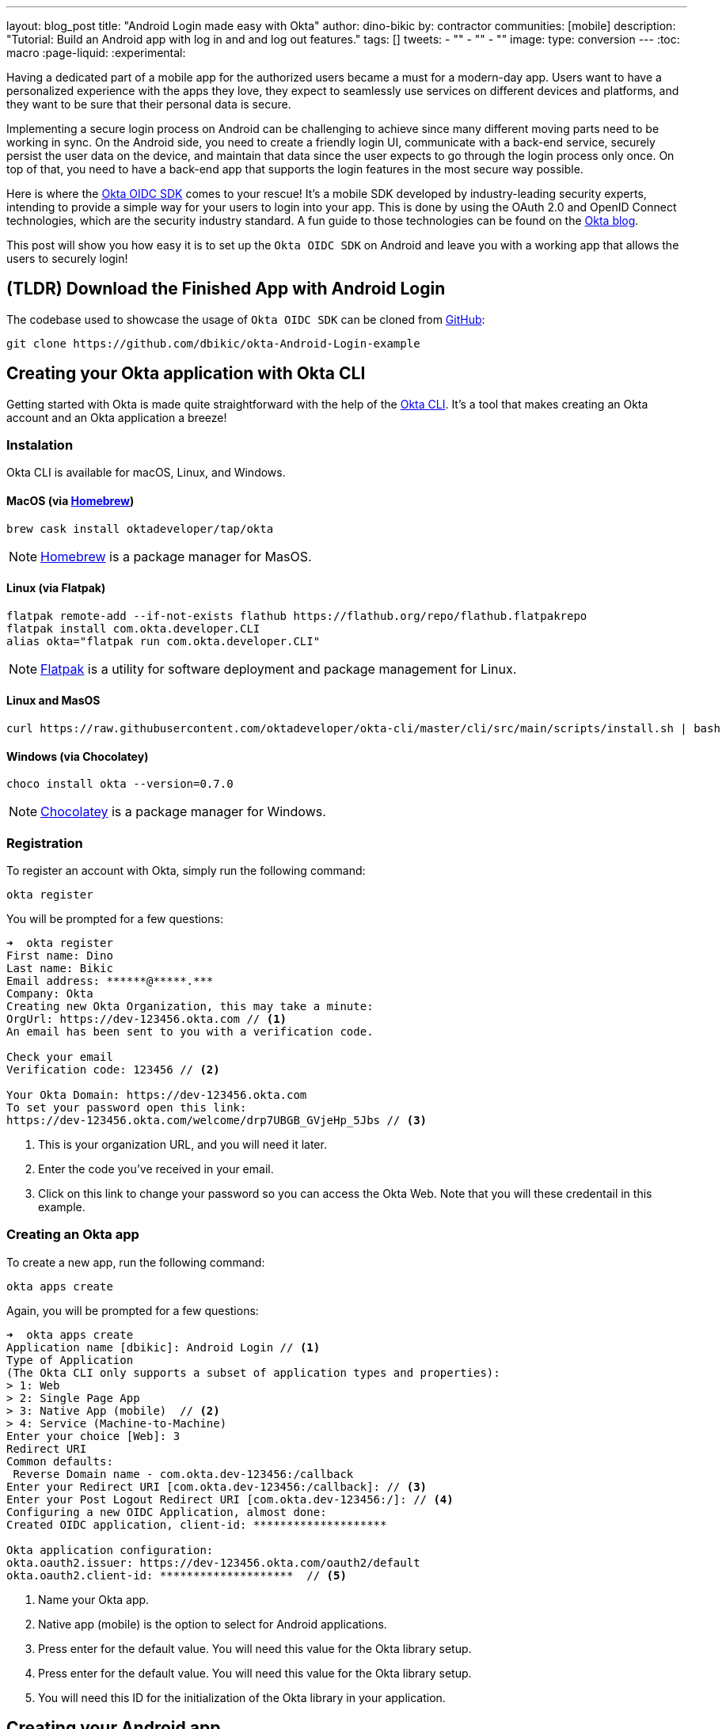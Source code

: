 ---
layout: blog_post
title: "Android Login made easy with Okta"
author: dino-bikic
by: contractor
communities: [mobile]
description: "Tutorial: Build an Android app with log in and and log out features."
tags: []
tweets:
- ""
- ""
- ""
image:
type: conversion
---
:toc: macro
:page-liquid:
:experimental:


Having a dedicated part of a mobile app for the authorized users became a must for a modern-day app. Users want to have a personalized experience with the apps they love, they expect to seamlessly use services on different devices and platforms, and they want to be sure that their personal data is secure.

Implementing a secure login process on Android can be challenging to achieve since many different moving parts need to be working in sync. On the Android side, you need to create a friendly login UI, communicate with a back-end service, securely persist the user data on the device, and maintain that data since the user expects to go through the login process only once. On top of that, you need to have a back-end app that supports the login features in the most secure way possible.

Here is where the https://github.com/okta/okta-oidc-android[Okta OIDC SDK] comes to your rescue! It's a mobile SDK developed by industry-leading security experts, intending to provide a simple way for your users to login into your app. This is done by using the OAuth 2.0 and OpenID Connect technologies, which are the security industry standard. A fun guide to those technologies can be found on the https://developer.okta.com/blog/2019/10/21/illustrated-guide-to-oauth-and-oidc[Okta blog].

This post will show you how easy it is to set up the `Okta OIDC SDK` on Android and leave you with a working app that allows the users to securely login!

toc::[]

== (TLDR) Download the Finished App with Android Login

The codebase used to showcase the usage of `Okta OIDC SDK` can be cloned from https://github.com/dbikic/okta-Android-Login-example[GitHub]:

[source,sh]
----
git clone https://github.com/dbikic/okta-Android-Login-example
----

== Creating your Okta application with Okta CLI

Getting started with Okta is made quite straightforward with the help of the https://github.com/okta/okta-cli[Okta CLI]. It's a tool that makes creating an Okta account and an Okta application a breeze!

=== Instalation

Okta CLI is available for macOS, Linux, and Windows.

==== MacOS (via https://brew.sh/[Homebrew])
[source,sh]
----
brew cask install oktadeveloper/tap/okta
----

NOTE: https://brew.sh/[Homebrew] is a package manager for MasOS.

==== Linux (via Flatpak)
[source,sh]
----
flatpak remote-add --if-not-exists flathub https://flathub.org/repo/flathub.flatpakrepo
flatpak install com.okta.developer.CLI
alias okta="flatpak run com.okta.developer.CLI"
----

NOTE: https://flatpak.org/[Flatpak] is a utility for software deployment and package management for Linux.

==== Linux and MasOS
[source,sh]
----
curl https://raw.githubusercontent.com/oktadeveloper/okta-cli/master/cli/src/main/scripts/install.sh | bash
----

==== Windows (via Chocolatey)
[source,sh]
----
choco install okta --version=0.7.0
----

NOTE: https://chocolatey.org/[Chocolatey] is a package manager for Windows.

=== Registration

To register an account with Okta, simply run the following command:
[source,sh]
----
okta register
----
You will be prompted for a few questions:
====
[source,sh]
----
➜  okta register
First name: Dino
Last name: Bikic
Email address: ******@*****.***
Company: Okta
Creating new Okta Organization, this may take a minute:
OrgUrl: https://dev-123456.okta.com // <1>
An email has been sent to you with a verification code.

Check your email
Verification code: 123456 // <2>

Your Okta Domain: https://dev-123456.okta.com
To set your password open this link:
https://dev-123456.okta.com/welcome/drp7UBGB_GVjeHp_5Jbs // <3>
----
<1> This is your organization URL, and you will need it later.
<2> Enter the code you've received in your email.
<3> Click on this link to change your password so you can access the Okta Web. Note that you will these credentail in this example.
====

[#create-an-okta-app]
=== Creating an Okta app
To create a new app, run the following command:
[source,sh]
----
okta apps create
----

Again, you will be prompted for a few questions:
====
[source,sh]
----
➜  okta apps create
Application name [dbikic]: Android Login // <1>
Type of Application
(The Okta CLI only supports a subset of application types and properties):
> 1: Web
> 2: Single Page App
> 3: Native App (mobile)  // <2>
> 4: Service (Machine-to-Machine)
Enter your choice [Web]: 3
Redirect URI
Common defaults:
 Reverse Domain name - com.okta.dev-123456:/callback
Enter your Redirect URI [com.okta.dev-123456:/callback]: // <3> 
Enter your Post Logout Redirect URI [com.okta.dev-123456:/]: // <4>
Configuring a new OIDC Application, almost done:
Created OIDC application, client-id: ********************

Okta application configuration:
okta.oauth2.issuer: https://dev-123456.okta.com/oauth2/default
okta.oauth2.client-id: ********************  // <5>

----
<1> Name your Okta app.
<2> Native app (mobile) is the option to select for Android applications.
<3> Press enter for the default value. You will need this value for the Okta library setup.
<4> Press enter for the default value. You will need this value for the Okta library setup.
<5> You will need this ID for the initialization of the Okta library in your application.
====

== Creating your Android app


After setting up the Okta application, it's time to create the Android app. The app we will create will consist of three screens:

* Splash screen where we figure out if the user is already logged in or not.
* Login screen.
* Home screen, which is only accessible to the logged-in users.

First, you'll need to download and install the latest version of https://developer.android.com/studio[Android Studio].
Next, launch the app and navigate to **File** → **New...** → **New Project...**. Then, create an "Empty Activity" for "Phone and Tablet." You should now see a screen similar to this:

image::{% asset_path 'blog/android-login/android-studio-new-project.png' %}[alt=Create new Android Project,width=700,align=center]

Once you input the form, click **Finish** to create the project.

=== Adding the Okta dependency

Android apps use https://gradle.org/[Gradle] as their build tool. To add the `Okta OIDC SDK` as a dependency to your project, you will need to modify the `app/build.gradle` file:

====
[source,groovy]
----
plugins {
    id 'com.android.application'
    id 'kotlin-android'
    id 'kotlin-android-extensions'
}

android {
    compileSdkVersion 29
    buildToolsVersion "30.0.2"

    defaultConfig {
        applicationId "dev.dbikic.oktaloginexample"
        minSdkVersion 23
        targetSdkVersion 29
        versionCode 1
        versionName "1.0"

        testInstrumentationRunner "androidx.test.runner.AndroidJUnitRunner"

        manifestPlaceholders = [
                "appAuthRedirectScheme": "com.okta.dev-123456" // <1>
        ]
    }
    compileOptions { // <2>
        sourceCompatibility JavaVersion.VERSION_1_8
        targetCompatibility JavaVersion.VERSION_1_8
    }
    kotlinOptions {
        jvmTarget = '1.8'
    }
}

dependencies {
    implementation "org.jetbrains.kotlin:kotlin-stdlib:$kotlin_version"
    implementation 'androidx.core:core-ktx:1.3.2'
    implementation 'androidx.appcompat:appcompat:1.2.0'
    implementation 'com.google.android.material:material:1.2.1'
    implementation "androidx.constraintlayout:constraintlayout:2.0.4"

    // Dependencies required for Okta OIDC  // <3>
    implementation 'com.okta.authn.sdk:okta-authn-sdk-api:1.0.0'
    implementation('com.okta.authn.sdk:okta-authn-sdk-impl:1.0.0') {
        exclude group: 'com.okta.sdk', module: 'okta-sdk-httpclient'
    }
    implementation 'com.okta.android:oidc-androidx:1.0.11'

    testImplementation 'junit:junit:4.13.1'
    androidTestImplementation 'androidx.test.ext:junit:1.1.2'
    androidTestImplementation 'androidx.test.espresso:espresso-core:3.3.0'
}
----
<1> The redirect URI for the application you created in your Okta Developer Console.
<2> Okta OIDC libraries require Java 1.8 compatibility.
<3> Add the dependencies required for the Okta OIDC library.
====

=== Application class
In the root folder of your app's package (in the provided example, that's the folder `app/src/main/java/dev/dbikic/oktaloginexample`) create the application class. In this example, we named it `OktaLoginApplication`.

TIP: Application class is the entry point of your app and is used to maintain the global state of the application. The most common use for it is to initialize the third-party libraries in its onCreate() method. More info about it can be found in the https://developer.android.com/reference/android/app/Application[official documentation].

For now, just create the class and make it extend the Application class from the Android framework.

[source,kotlin]
----
package dev.dbikic.oktaloginexample

import android.app.Application

class OktaLoginApplication : Application()
----

After creating the application class, you need to reference it in your `Android Manifest` file:

====
[source,xml]
----
<?xml version="1.0" encoding="utf-8"?>
<manifest xmlns:android="http://schemas.android.com/apk/res/android"
  package="dev.dbikic.oktaloginexample">

  <application
    android:allowBackup="true"
    android:icon="@mipmap/ic_launcher"
    android:label="@string/app_name"
    android:name="dev.dbikic.oktaloginexample.OktaLoginApplication"  // <1>
    android:roundIcon="@mipmap/ic_launcher_round"
    android:supportsRtl="true"
    android:theme="@style/Theme.MyApplication" />

  <uses-permission android:name="android.permission.INTERNET" />    // <2>
</manifest>
----
<1> Reference the application class you created in the step before.
<2> `Okta OIDC SDK` needs Internet permission to communicate with the back-end.
====

TIP: Android Manifest is an essential file for an app that contains basic info about the app's name, the package name, permissions, and many other things. More information about it can be found in the https://developer.android.com/guide/topics/manifest/manifest-intro[official documentation].

=== Okta Manager

When adding third-party libraries to your codebase, it's usually a good idea to create a wrapper class that will hide the actual usage. Reasons for this include:
* Reusing of the common interaction with the libraries.
* You can define all the library interactions in an interface and provide the actual implementation with dependency injection throughout your app.
* Everything related to that library is in one place. Replacing the library with a different one is easy as you only need to change the wrapper class.

Because of the reasons above, we will create a class called `OktaManager`,which will then be used in all the screens we'll create:

====
[source,kotlin]
----
package dev.dbikic.oktaloginexample.managers

import android.app.Activity
import android.content.Context
import com.okta.oidc.*
import com.okta.oidc.clients.sessions.SessionClient
import com.okta.oidc.clients.web.WebAuthClient
import com.okta.oidc.net.response.UserInfo
import com.okta.oidc.storage.security.DefaultEncryptionManager
import com.okta.oidc.util.AuthorizationException

class OktaManager(applicationContext: Context) {

    /**
     * Authorization client using chrome custom tab as a user agent.
     */
    private var webAuth: WebAuthClient // <1>

    /**
     * The authorized client to interact with Okta's endpoints.
     */
    private var sessionClient: SessionClient // <2>

    init {
        val config = OIDCConfig.Builder()
            .clientId("********************") // <3>
            .discoveryUri("https://dev-123456.okta.com") // <4>
            .redirectUri("com.okta.dev-123456:/callback") // <5>
            .endSessionRedirectUri("com.okta.dev-123456:/logout") // <6>
            .scopes("openid", "profile", "offline_access")
            .create()
        webAuth = Okta.WebAuthBuilder()
            .withConfig(config)
            .withContext(applicationContext)
            .withCallbackExecutor(null)
            .withEncryptionManager(DefaultEncryptionManager(applicationContext))
            .setRequireHardwareBackedKeyStore(true)  // <7>
            .create()
        sessionClient = webAuth.sessionClient
    }

    fun isAuthenticated(): Boolean {
        return sessionClient.isAuthenticated
    }

    fun registerWebAuthCallback(callback: ResultCallback<AuthorizationStatus, AuthorizationException>, activity: Activity) {
        webAuth.registerCallback(callback, activity)
    }

    fun registerUserProfileCallback(callback: RequestCallback<UserInfo, AuthorizationException>) {
        sessionClient.getUserProfile(callback)
    }

    fun signIn(activity: Activity, payload: AuthenticationPayload) {
        webAuth.signIn(activity, payload)
    }

    fun signOut(activity: Activity, callback: RequestCallback<Int, AuthorizationException>) {
        webAuth.signOut(activity, callback)
    }

    fun clearUserData() {
        sessionClient.clear()
    }
}
----
<1> `private lateinit var webAuth: WebAuthClient` is a reference to the web client you will invoke to log in
<2> `private lateinit var sessionClient: SessionClient` refers to the session you can use to conduct multiple operations after logging in, such as getting the user's profile, revoking the authentication token, refreshing the authentication token, etc.
<3> Replace with your client ID
<4> Replace with your discovery URL
<5> Replace with your redirect URL
<6> Replace with your end session redirect URL
<7> `setRequireHardwareBackedKeyStore(true)`  forces the app to require a device with encryption capabilities. This is the default configuration for Okta OIDC, and it's considered the best practice. If you want to run this code in an emulator, though, you can temporarily set it to `false`.
====

IMPORTANT: Make sure to use the values you got when completing the link:#create-an-okta-app[Creating an Okta app] step.

The last step of the setup stage will be to initialize the `OktaManager`. Remember the empty `OktaLoginApplication` class? Now we need to modify it to initialize the manager when the app is created


[source,kotlin]
----
package dev.dbikic.oktaloginexample

import android.app.Application
import dev.dbikic.oktaloginexample.managers.OktaManager

class OktaLoginApplication : Application() {

    lateinit var oktaManager: Manager

    override fun onCreate() {
        super.onCreate()
        oktaManager = OktaManager(this)
    }
}
----

That's it! Now, let's create the screens.

=== Splash Activity

The purpose of a splash screen is to initialize all the applications' dependencies and prepare the app for usage. We will use it to figure out if the user is authenticated and decide which screen to show next: the login screen or the home screen.


====
[source,kotlin]
----
package dev.dbikic.oktaloginexample.ui

import android.content.Intent
import android.os.Bundle
import androidx.appcompat.app.AppCompatActivity
import dev.dbikic.oktaloginexample.OktaLoginApplication

class SplashActivity : AppCompatActivity() {

        private val oktaManager: OktaManager by lazy { (application as OktaLoginApplication).oktaManager }
 // <1>

    override fun onCreate(savedInstanceState: Bundle?) {
        super.onCreate(savedInstanceState)
        checkIfUserIsAuthenticated()
    }

    private fun checkIfUserIsAuthenticated() {
        val intent = if (oktaManager.isAuthenticated()) {
            Intent(this, HomeActivity::class.java)
        } else {
            Intent(this, LoginActivity::class.java)
        }
        startActivity(intent)
        finish()
    }
}
----
<1> For simplicity, the instance of the `OktaManager` class is in the application class so that it can be easily accessed from all the activities. The real-world solution here would be to use dependency injection and inject the instance class.
====

=== Login Activity

Now, let's do the `LoginActivity` ! First, we create a simple layout with a button in the following directory `res/layout/activity_login.xml`:
[source,xml]
----
<?xml version="1.0" encoding="utf-8"?>
<androidx.constraintlayout.widget.ConstraintLayout xmlns:android="http://schemas.android.com/apk/res/android"
  xmlns:app="http://schemas.android.com/apk/res-auto"
  xmlns:tools="http://schemas.android.com/tools"
  android:layout_width="match_parent"
  android:layout_height="match_parent"
  android:background="@color/white"
  android:orientation="vertical"
  tools:context=".ui.LoginActivity">

  <Button
    android:id="@+id/signInButton"
    android:layout_width="match_parent"
    android:layout_height="wrap_content"
    android:layout_marginTop="@dimen/grid_40"
    android:layout_marginStart="@dimen/grid_40"
    android:layout_marginEnd="@dimen/grid_40"
    android:text="Sign in"
    app:layout_constraintEnd_toEndOf="parent"
    app:layout_constraintStart_toStartOf="parent"
    app:layout_constraintBottom_toBottomOf="parent"
    android:layout_marginBottom="@dimen/grid_40" />

  <ImageView
    android:layout_width="wrap_content"
    android:layout_height="wrap_content"
    android:src="@drawable/ic_logo"
    app:layout_constraintBottom_toBottomOf="parent"
    app:layout_constraintEnd_toEndOf="parent"
    app:layout_constraintStart_toStartOf="parent"
    app:layout_constraintTop_toTopOf="parent"
    app:layout_constraintVertical_bias="0.3" />
</androidx.constraintlayout.widget.ConstraintLayout>
----

Then we create the `LoginActivity` class:

====
[source,kotlin]
----
package dev.dbikic.oktaloginexample.ui

import android.content.Intent
import android.os.Bundle
import androidx.appcompat.app.AppCompatActivity
import com.okta.oidc.*
import com.okta.oidc.util.AuthorizationException
import dev.dbikic.oktaloginexample.OktaLoginApplication
import dev.dbikic.oktaloginexample.R
import dev.dbikic.oktaloginexample.extensions.showShortToast
import dev.dbikic.oktaloginexample.managers.OktaManager
import kotlinx.android.synthetic.main.activity_login.*

class LoginActivity : AppCompatActivity(R.layout.activity_login) {

    private val oktaManager: OktaManager by lazy { (application as OktaLoginApplication).oktaManager }

    override fun onCreate(savedInstanceState: Bundle?) {
        super.onCreate(savedInstanceState)
        setupOktaCallback()
        setupViews()
    }

    private fun setupOktaCallback() {
        oktaManager.registerWebAuthCallback(getAuthCallback(), this)  // <1>
    }

    private fun setupViews() {
        signInButton.setOnClickListener {
            val payload = AuthenticationPayload.Builder().build()
            oktaManager.signIn(this, payload)  // <2>
        }
    }

    private fun getAuthCallback(): ResultCallback<AuthorizationStatus, AuthorizationException> {
        return object : ResultCallback<AuthorizationStatus, AuthorizationException> {
            override fun onSuccess(result: AuthorizationStatus) {  // <3>
                when (result) {
                    AuthorizationStatus.AUTHORIZED -> {
                        startActivity(Intent(this@LoginActivity, HomeActivity::class.java))
                        finish()
                    }
                    AuthorizationStatus.SIGNED_OUT -> showShortToast("Signed out")  // <4>
                    AuthorizationStatus.CANCELED -> showShortToast("Canceled")
                    AuthorizationStatus.ERROR -> showShortToast("Error")
                    AuthorizationStatus.EMAIL_VERIFICATION_AUTHENTICATED -> showShortToast("Email verification authenticated")
                    AuthorizationStatus.EMAIL_VERIFICATION_UNAUTHENTICATED -> showShortToast("Email verification unauthenticated")
                }
            }

            override fun onCancel() {
                showShortToast("Canceled")
            }

            override fun onError(msg: String?, exception: AuthorizationException?) {
                showShortToast("Error: $msg")
            }
        }
    }
}
----
<1> Register the auth callback with the `OktaManager`. 
<2> Call the sign-in method when the button is clicked.
<3> The result is an `AuthorizationStatus` object. With a simple `when` expression we can quickly figure out the status type and access its members if needed.
<4> `showShortToast` is a simple extension method to the `Context` class for shortening the example code. It shows a short `Toast` with a custom message.
====

The purpose of the `LoginActivity`  is to try to authenticate the user with Okta when the login button is pressed. To achieve that, we need to register the web auth callback with the `Okta OIDC SDK`, and we need to call the `signIn` method. This is enough for the SDK to open a custom Chrome tab with the login screen of the Okta application we created. Users input their credentials into the form, and when the process is finished, the appropriate method of our auth callback will be called. This allows us to gracefully handle the possible errors or handle the login success, which is, in our case, navigating to the `HomeActivity`. 

This how the described process looks in our example app:

image::{% asset_path 'blog/android-login/login.gif' %}[alt=Login Activity,width=400,align=center]

What's cool about `Okta OIDC SDK` is that it also securely stores the user session to the app's local storage and maintains its state for us. Instead of creating a custom user management system and handling multiple edge-cases that can happen in the real world, we can concentrate on spending our time to build app features for our users.

=== Home activity

`HomeActivity` is the part of our app which can be accessed only by authorized users. In our example, we will showcase how to fetch the user details, display the user name on the UI, and sign the user out of the app. First, create the layout file `res/layout/activity_home.xml`:

[source,xml]
----
<?xml version="1.0" encoding="utf-8"?>
<LinearLayout xmlns:android="http://schemas.android.com/apk/res/android"
  xmlns:tools="http://schemas.android.com/tools"
  android:layout_width="match_parent"
  android:layout_height="match_parent"
  android:orientation="vertical"
  tools:context=".ui.HomeActivity">

  <TextView
    android:id="@+id/userLabel"
    android:layout_width="match_parent"
    android:layout_height="0dp"
    android:layout_weight="1"
    android:gravity="center"
    android:textSize="22sp"
    tools:ignore="HardcodedText"
    tools:text="Hello, user!" />

  <Button
    android:id="@+id/signOutButton"
    android:layout_width="match_parent"
    android:layout_height="wrap_content"
    android:layout_marginBottom="@dimen/grid_16"
    android:layout_marginStart="@dimen/grid_40"
    android:layout_marginEnd="@dimen/grid_40"
    android:text="Log out"
    tools:ignore="HardcodedText" />
</LinearLayout>
----

And then create the `HomeActivity`:

====
[source,kotlin]
----
package dev.dbikic.oktaloginexample.ui

import android.content.Intent
import android.os.Bundle
import androidx.appcompat.app.AppCompatActivity
import com.okta.oidc.RequestCallback
import com.okta.oidc.net.response.UserInfo
import com.okta.oidc.util.AuthorizationException
import dev.dbikic.oktaloginexample.OktaLoginApplication
import dev.dbikic.oktaloginexample.R
import dev.dbikic.oktaloginexample.extensions.showShortToast
import dev.dbikic.oktaloginexample.managers.OktaManager
import kotlinx.android.synthetic.main.activity_home.*

class HomeActivity : AppCompatActivity(R.layout.activity_home) {

    private val oktaManager: OktaManager by lazy { (application as OktaLoginApplication).oktaManager }

    override fun onCreate(savedInstanceState: Bundle?) {
        super.onCreate(savedInstanceState)

        oktaManager.registerUserProfileCallback(getUserProfileCallback()) // <1>
        signOutButton.setOnClickListener {
            oktaManager.signOut(this, getSignOutCallback()) // <2>
        }
    }

    private fun getSignOutCallback(): RequestCallback<Int, AuthorizationException> {
        return object : RequestCallback<Int, AuthorizationException> {
            override fun onSuccess(result: Int) {
                oktaManager.clearUserData() // <3>
                val intent = Intent(this@HomeActivity, LoginActivity::class.java) // <4>
                intent.flags = Intent.FLAG_ACTIVITY_CLEAR_TOP // <5>
                startActivity(intent)
                finish()
            }

            override fun onError(msg: String?, exception: AuthorizationException?) {
                showShortToast("Error: $msg")
            }
        }
    }

    private fun getUserProfileCallback(): RequestCallback<UserInfo, AuthorizationException> {
        return object : RequestCallback<UserInfo, AuthorizationException> {
            override fun onSuccess(result: UserInfo) {
                userLabel.text = "Hello, ${result["preferred_username"]}!" // <6>
            }

            override fun onError(msg: String?, exception: AuthorizationException?) {
                showShortToast("Error: $msg")
            }
        }
    }
}
----
<1> Register the user profile callback with the `OktaManager`.
<2> Sign out from the app on the sign out button.
<3> After the user is successfully logged out from Okta, we also clear the user's data.
<4> We navigate the user back to the `LoginActivity` after he is signed out. 
<5> This flag makes sure that all the back stack activities are cleared and that the `LoginActivity` will be the only activity in the memory.
<6> We have fetched the user info successfully! You can check which fields we received https://developer.okta.com/docs/reference/api/oidc/#response-example-success-5[here].
====

When the user clicks on the sign out button, we start the logout process, which looks like this:

image::{% asset_path 'blog/android-login/logout.gif' %}[alt=Home Activity,width=400,align=center]


== Learn More About Android Login and OIDC

This post showcased how easy it is to set up and use the `Okta OIDC SDK` for an Android app. The functionalities which the SDK brings to your app, like the OAuth 2.0 and OpenID authorization, are essential for a modern-day app with all the challenges like security and data privacy. Creating a custom solution for those functionalities is challenging and time-consuming since the code on the mobile part is not enough, and you also need to have a back-end app that supports those features. And maintaining two applications could bring a lot of long-term work.


Although the example we've created here does enough to satisfy the needs of most apps, `Okta OIDC SDK` doesn't stop there. The https://github.com/okta/okta-oidc-android[Okta OIDC Android repository] contains a variety of ideas and suggestions to improve user experience such as:

- Using your own OkHttp client
- Using your own OkHttp client.
- Using a custom UI to log in.
- Add a social login for accounts that include Google, Apple, Facebook, and LinkedIn.
- Biometric login, with Iris authentication, fingerprint authentication, PIN authentication, pattern authentication, and more.
- Having fine-grained control over session tokens' expiration and refresh.
- Settings to handle preference of browser client for the authentication process.

This post has provided you with the foundations to set up a successful OIDC client. If you want to deepen your knowledge around modern authentication systems, check these additional resources on Android, OAuth 2.0, and OpenID Connect:

- link:/blog/2019/10/21/illustrated-guide-to-oauth-and-oidc[An Illustrated Guide to OAuth and OpenID Connect]
- https://developer.okta.com/docs/concepts/auth-overview/[OAuth 2.0 Overview in Okta documentation]
- link:/blog/2019/01/23/nobody-cares-about-oauth-or-openid-connect[Nobody Cares About OAuth or OpenID Connect]
- link:/blog/2019/11/14/react-native-login[Create a React Native App with Login in 10 Minutes]
- link:/blog/2018/12/13/oauth-2-for-native-and-mobile-apps[OAuth 2.0 for Native and Mobile Apps]

If you enjoyed this blog post and want to see more like it, follow https://twitter.com/oktadev[@oktadev on Twitter], subscribe to https://youtube.com/c/oktadev[our YouTube channel], or follow us on https://www.linkedin.com/company/oktadev/[LinkedIn]. 